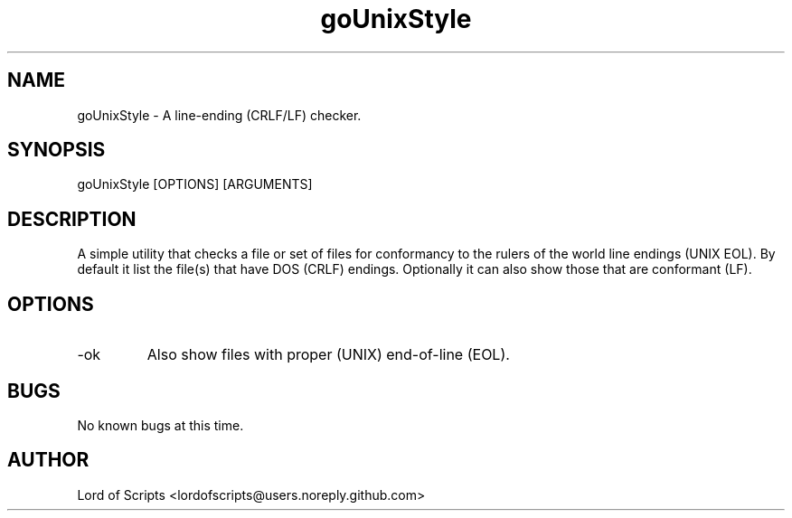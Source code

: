 .\" Manpage for your_command
.TH goUnixStyle 1 "August 27, 2025" "1.0" "Checks files for UNIX EOL"
.SH NAME
goUnixStyle \- A line-ending (CRLF/LF) checker.
.SH SYNOPSIS
goUnixStyle [OPTIONS] [ARGUMENTS]
.SH DESCRIPTION
A simple utility that checks a file or set of files for conformancy
to the rulers of the world line endings (UNIX EOL). By default it
list the file(s) that have DOS (CRLF) endings. Optionally it can 
also show those that are conformant (LF).
.SH OPTIONS
.TP
-ok
Also show files with proper (UNIX) end-of-line (EOL).
.SH BUGS
No known bugs at this time.
.SH AUTHOR
Lord of Scripts <lordofscripts@users.noreply.github.com>